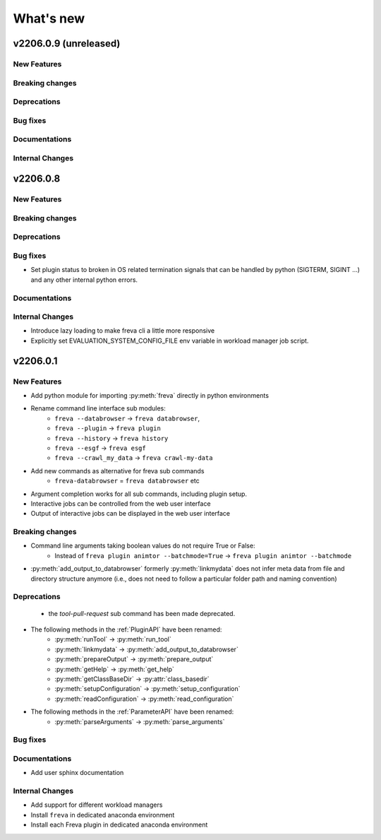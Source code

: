 What's new
===========

v2206.0.9 (unreleased)
----------------------

New Features
~~~~~~~~~~~~


Breaking changes
~~~~~~~~~~~~~~~~

Deprecations
~~~~~~~~~~~~

Bug fixes
~~~~~~~~~

Documentations
~~~~~~~~~~~~~~

Internal Changes
~~~~~~~~~~~~~~~~


v2206.0.8
---------

New Features
~~~~~~~~~~~~


Breaking changes
~~~~~~~~~~~~~~~~

Deprecations
~~~~~~~~~~~~

Bug fixes
~~~~~~~~~

- Set plugin status to broken in OS related termination signals that can be
  handled by python (SIGTERM, SIGINT ...) and any other internal python errors.

Documentations
~~~~~~~~~~~~~~

Internal Changes
~~~~~~~~~~~~~~~~

- Introduce lazy loading to make freva cli a little more responsive
- Explicitly set EVALUATION_SYSTEM_CONFIG_FILE env variable in workload
  manager job script.

v2206.0.1
----------

New Features
~~~~~~~~~~~~

- Add python module for importing :py:meth:`freva` directly in python
  environments
- Rename command line interface sub modules:
    - ``freva --databrowser`` → ``freva databrowser``,
    - ``freva --plugin`` → ``freva plugin``
    - ``freva --history`` → ``freva history``
    - ``freva --esgf`` → ``freva esgf``
    - ``freva --crawl_my_data`` → ``freva crawl-my-data``
- Add new commands as alternative for freva sub commands
    - ``freva-databrowser`` = ``freva databrowser`` etc
- Argument completion works for all sub commands, including plugin setup.
- Interactive jobs can be controlled from the web user interface
- Output of interactive jobs can be displayed in the web user interface

Breaking changes
~~~~~~~~~~~~~~~~
- Command line arguments taking boolean values do not require True or False:
    - Instead of ``freva plugin animtor --batchmode=True`` → ``freva plugin animtor --batchmode``
- :py:meth:`add_output_to_databrowser` formerly :py:meth:`linkmydata` does not infer meta data
  from file and directory structure anymore (i.e., does not need to
  follow a particular folder path and naming convention)

Deprecations
~~~~~~~~~~~~
 - the `tool-pull-request` sub command has been made deprecated.
- The following methods in the :ref:`PluginAPI` have been renamed:
    - :py:meth:`runTool` → :py:meth:`run_tool`
    - :py:meth:`linkmydata` → :py:meth:`add_output_to_databrowser`
    - :py:meth:`prepareOutput` → :py:meth:`prepare_output`
    - :py:meth:`getHelp` → :py:meth:`get_help`
    - :py:meth:`getClassBaseDir` → :py:attr:`class_basedir`
    - :py:meth:`setupConfiguration` → :py:meth:`setup_configuration`
    - :py:meth:`readConfiguration` → :py:meth:`read_configuration`
- The following methods in the :ref:`ParameterAPI` have been renamed:
    - :py:meth:`parseArguments` → :py:meth:`parse_arguments`

Bug fixes
~~~~~~~~~

Documentations
~~~~~~~~~~~~~~
- Add user sphinx documentation

Internal Changes
~~~~~~~~~~~~~~~~
- Add support for different workload managers
- Install ``freva`` in dedicated anaconda environment
- Install each Freva plugin in dedicated anaconda environment
